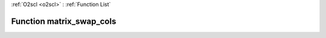 :ref:`O2scl <o2scl>` : :ref:`Function List`

Function matrix_swap_cols
=========================

.. doxygenfunction:: ::matrix_swap_cols
